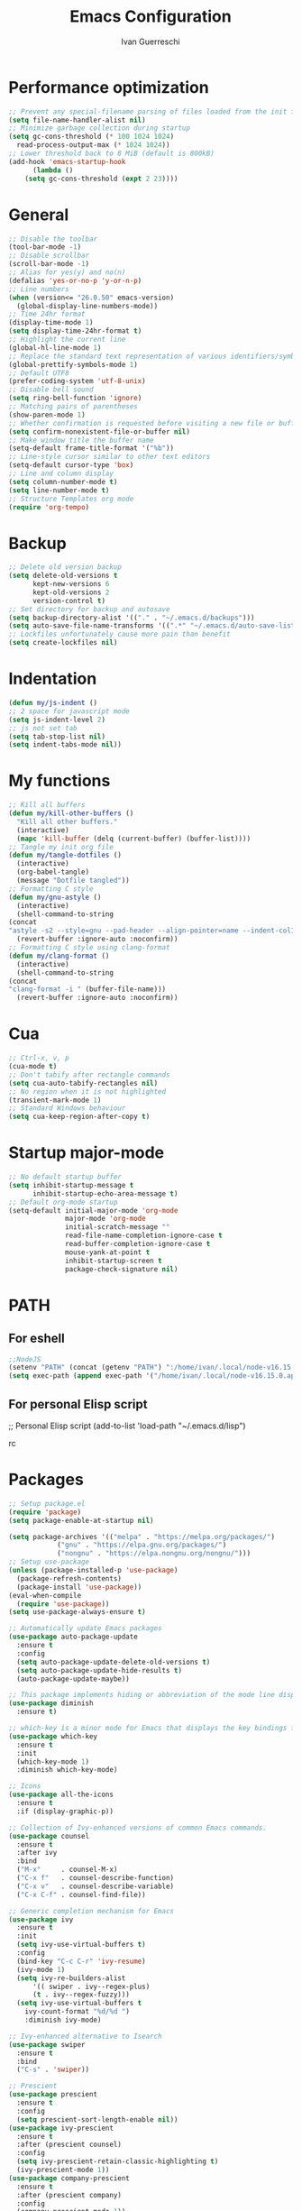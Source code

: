 #+TITLE: Emacs Configuration
#+AUTHOR: Ivan Guerreschi
#+PROPERTY: header-args :tangle init.el

* Performance optimization
  #+begin_src emacs-lisp
    ;; Prevent any special-filename parsing of files loaded from the init file
    (setq file-name-handler-alist nil)
    ;; Minimize garbage collection during startup
    (setq gc-cons-threshold (* 100 1024 1024)
	  read-process-output-max (* 1024 1024))
    ;; Lower threshold back to 8 MiB (default is 800kB)
    (add-hook 'emacs-startup-hook
	      (lambda ()
		(setq gc-cons-threshold (expt 2 23))))
  #+end_src

* General
  #+begin_src emacs-lisp
    ;; Disable the toolbar
    (tool-bar-mode -1)
    ;; Disable scrollbar
    (scroll-bar-mode -1)
    ;; Alias for yes(y) and no(n)
    (defalias 'yes-or-no-p 'y-or-n-p)
    ;; Line numbers
    (when (version<= "26.0.50" emacs-version)
      (global-display-line-numbers-mode))
    ;; Time 24hr format
    (display-time-mode 1)
    (setq display-time-24hr-format t)
    ;; Highlight the current line
    (global-hl-line-mode 1)
    ;; Replace the standard text representation of various identifiers/symbols
    (global-prettify-symbols-mode 1)
    ;; Default UTF8
    (prefer-coding-system 'utf-8-unix)
    ;; Disable bell sound
    (setq ring-bell-function 'ignore)
    ;; Matching pairs of parentheses
    (show-paren-mode 1)
    ;; Whether confirmation is requested before visiting a new file or buffer
    (setq confirm-nonexistent-file-or-buffer nil)
    ;; Make window title the buffer name
    (setq-default frame-title-format '("%b"))
    ;; Line-style cursor similar to other text editors
    (setq-default cursor-type 'box)
    ;; Line and column display
    (setq column-number-mode t)
    (setq line-number-mode t)
    ;; Structure Templates org mode
    (require 'org-tempo)
  #+end_src

* Backup
  #+begin_src emacs-lisp
    ;; Delete old version backup
    (setq delete-old-versions t
          kept-new-versions 6
          kept-old-versions 2
          version-control t)
    ;; Set directory for backup and autosave
    (setq backup-directory-alist '(("." . "~/.emacs.d/backups")))
    (setq auto-save-file-name-transforms '((".*" "~/.emacs.d/auto-save-list/" t)))
    ;; Lockfiles unfortunately cause more pain than benefit
    (setq create-lockfiles nil)
  #+end_src

* Indentation
  #+begin_src emacs-lisp
    (defun my/js-indent ()
    ;; 2 space for javascript mode
    (setq js-indent-level 2)
    ;; js not set tab
    (setq tab-stop-list nil)
    (setq indent-tabs-mode nil))
  #+end_src

* My functions
  #+begin_src emacs-lisp
    ;; Kill all buffers
    (defun my/kill-other-buffers ()
      "Kill all other buffers."
      (interactive)
      (mapc 'kill-buffer (delq (current-buffer) (buffer-list))))
    ;; Tangle my init org file
    (defun my/tangle-dotfiles ()
      (interactive)
      (org-babel-tangle)
      (message "Dotfile tangled"))
    ;; Formatting C style
    (defun my/gnu-astyle ()
      (interactive)
      (shell-command-to-string
	(concat
	"astyle -s2 --style=gnu --pad-header --align-pointer=name --indent-col1-comments --pad-first-paren-out " (buffer-file-name)))
      (revert-buffer :ignore-auto :noconfirm))
    ;; Formatting C style using clang-format
    (defun my/clang-format ()
      (interactive)
      (shell-command-to-string
	(concat
	"clang-format -i " (buffer-file-name)))
      (revert-buffer :ignore-auto :noconfirm))
  #+end_src

* Cua
  #+begin_src emacs-lisp
    ;; Ctrl-x, v, p
    (cua-mode t)
    ;; Don't tabify after rectangle commands
    (setq cua-auto-tabify-rectangles nil)
    ;; No region when it is not highlighted
    (transient-mark-mode 1)
    ;; Standard Windows behaviour
    (setq cua-keep-region-after-copy t)
  #+end_src

* Startup major-mode
  #+begin_src emacs-lisp
    ;; No default startup buffer
    (setq inhibit-startup-message t
          inhibit-startup-echo-area-message t)
    ;; Default org-mode startup
    (setq-default initial-major-mode 'org-mode
                  major-mode 'org-mode
                  initial-scratch-message ""
                  read-file-name-completion-ignore-case t
                  read-buffer-completion-ignore-case t
                  mouse-yank-at-point t
                  inhibit-startup-screen t
                  package-check-signature nil)
  #+end_src

* PATH
** For eshell
  #+begin_src emacs-lisp
    ;;NodeJS
    (setenv "PATH" (concat (getenv "PATH") ":/home/ivan/.local/node-v16.15.0.app/bin"))
    (setq exec-path (append exec-path '("/home/ivan/.local/node-v16.15.0.app/bin")))
  #+end_src

** For personal Elisp script
   #+begin_s
     ;; Personal Elisp script
     (add-to-list 'load-path "~/.emacs.d/lisp")
   #+end_src

* Packages
  #+begin_src emacs-lisp
    ;; Setup package.el
    (require 'package)
    (setq package-enable-at-startup nil)

    (setq package-archives '(("melpa" . "https://melpa.org/packages/")
			    ("gnu" . "https://elpa.gnu.org/packages/")
			    ("nongnu" . "https://elpa.nongnu.org/nongnu/")))
    ;; Setup use-package
    (unless (package-installed-p 'use-package)
      (package-refresh-contents)
      (package-install 'use-package))
    (eval-when-compile
      (require 'use-package))
    (setq use-package-always-ensure t)

    ;; Automatically update Emacs packages
    (use-package auto-package-update
      :ensure t
      :config
      (setq auto-package-update-delete-old-versions t)
      (setq auto-package-update-hide-results t)
      (auto-package-update-maybe))

    ;; This package implements hiding or abbreviation of the mode line displays (lighters) of minor-modes  
    (use-package diminish
      :ensure t)

    ;; which-key is a minor mode for Emacs that displays the key bindings following your currently entered incomplete command (a prefix) in a popup
    (use-package which-key
      :ensure t
      :init
      (which-key-mode 1)
      :diminish which-key-mode)

    ;; Icons
    (use-package all-the-icons
      :ensure t
      :if (display-graphic-p))

    ;; Collection of Ivy-enhanced versions of common Emacs commands.
    (use-package counsel
      :ensure t
      :after ivy
      :bind
      ("M-x"     . counsel-M-x)
      ("C-x f"   . counsel-describe-function)
      ("C-x v"   . counsel-describe-variable)
      ("C-x C-f" . counsel-find-file))

    ;; Generic completion mechanism for Emacs
    (use-package ivy
      :ensure t
      :init
      (setq ivy-use-virtual-buffers t)
      :config
      (bind-key "C-c C-r" 'ivy-resume)
      (ivy-mode 1)
      (setq ivy-re-builders-alist
	      '(( swiper . ivy--regex-plus)
	      (t . ivy--regex-fuzzy)))
      (setq ivy-use-virtual-buffers t
	    ivy-count-format "%d/%d ")
	    :diminish ivy-mode)

    ;; Ivy-enhanced alternative to Isearch
    (use-package swiper
      :ensure t
      :bind
      ("C-s" . 'swiper))

    ;; Prescient
    (use-package prescient
      :ensure t
      :config
      (setq prescient-sort-length-enable nil))
    (use-package ivy-prescient
      :ensure t
      :after (prescient counsel)
      :config
      (setq ivy-prescient-retain-classic-highlighting t)
      (ivy-prescient-mode 1))
    (use-package company-prescient
      :ensure t
      :after (prescient company)
      :config
      (company-prescient-mode 1))
    (use-package selectrum-prescient
      :ensure t)

    ;; Tree file and directory 
    (use-package neotree
      :ensure t
      :config
      (setq neo-window-fixed-size nil)
      (setq neo-theme (if (display-graphic-p) 'icons 'arrow))
      :bind
      ([f8] . 'neotree-toggle))

    ;; Editing yaml file
    (use-package yaml-mode
      :ensure t)

    ;; Editor config
    (use-package editorconfig
      :ensure t
      :config
      (editorconfig-mode 1)
      :diminish editorconfig-mode)

    ;; ggtags
    (use-package ggtags
      :ensure t
      :config
      (add-hook 'c-mode-common-hook
      (lambda ()
	(when (derived-mode-p 'c-mode)
	  (ggtags-mode t))))
      :diminish ggtags-mode)

    ;; Path bin exec
    (use-package exec-path-from-shell
      :ensure t
      :config
      (exec-path-from-shell-initialize))

    ;; Typescript mode
    (use-package typescript-mode
      :ensure t)
  #+end_src

** Terminal
  #+begin_src emacs-lisp
    ;; Vterm for Emacs
    (use-package vterm
      :ensure t)
  #+end_src
  
** Completions
  #+begin_src emacs-lisp
    ;; Company is a text completion framework for Emacs
    (use-package company
      :config
      (setq-local eldoc-documentation-function #'ggtags-eldoc-function)
      (setq company-idle-delay 0)
      (setq company-minimum-prefix-length 1)
      (setq company-selection-wrap-around t)
      (setq company-backends (delete 'company-semantic company-backends))
      (setq company-backends '((company-clang)))
      (setq company-format-margin-function 'company-text-icons-margin)
      (company-tng-mode)
      (global-company-mode 1)
      :diminish company-mode)

    ;; Company C Headers
    (use-package company-c-headers
      :ensure t
      :config
      (add-to-list 'company-backends 'company-c-headers))
#+end_src

** Tree-sitter
  #+begin_src emacs-lisp
    ;; Tree-sitter provides a buffer-local syntax tree
    (use-package tree-sitter
      :ensure t
      :config
     (add-hook 'c-mode-hook #'tree-sitter-mode)
     (add-hook 'c-mode-hook #'tree-sitter-hl-mode))
     (use-package tree-sitter-langs
      :ensure t)
     (use-package tree-sitter-indent
       :ensure t)
   #+end_src

** Projectile
  #+begin_src emacs-lisp
    ;; Projectile a project interaction library for Emacs.
    (use-package projectile
      :ensure t
      :init
      (setq projectile-completion-system 'ivy)
      (projectile-mode +1)
      :bind (:map projectile-mode-map
      ("s-p" . projectile-command-map)
      ("C-c p" . projectile-command-map))
      :diminish projectile-mode)
#+end_src
   
** Syntax checking
  #+begin_src emacs-lisp
    ;; Syntax checking 
    (use-package flycheck
      :ensure t
      :init
      (add-hook 'prog-mode-hook 'flycheck-mode)
      :config
      (setq flycheck-disable-checkers 'c/c++-clang))
   #+end_src

** Magit
  #+begin_src emacs-lisp
    ;; Magit is a complete text-based user interface to Git
    (use-package magit
      :ensure t
      :init
      (global-set-key (kbd "C-x g") 'magit-status))

    ;; Work with Git forges from the comfort of Magit 
    (use-package forge
      :ensure t
      :after magit)
   #+end_src

** Theme
  #+begin_src emacs-lisp
    ;; Zenburn theme
    (use-package zenburn-theme
      :ensure t
      :init
      (load-theme 'zenburn t))

    ;; Solarized theme
     (use-package solarized-theme
      :ensure t
      :init)

    ;; Powerline
    (use-package powerline
      :ensure t
      :init
      (powerline-default-theme))
  #+end_src

* Hook
  #+begin_src emacs-lisp
    ;; Indent Javascript hook
    (add-hook 'js-mode-hook #'my/js-indent)
  #+end_src

* Custom Set Variablese
  #+begin_src emacs-lisp
    (custom-set-variables
    ;; custom-set-variables was added by Custom.
    ;; If you edit it by hand, you could mess it up, so be careful.
    ;; Your init file should contain only one such instance.
    ;; If there is more than one, they won't work right.
      '(blink-cursor-blinks -1))
  #+end_src

* Custom Set Faces
  #+begin_src emacs-lisp
    (custom-set-faces
    ;; custom-set-faces was added by Custom.
    ;; If you edit it by hand, you could mess it up, so be careful.
    ;; Your init file should contain only one such instance.
    ;; If there is more than one, they won't work right.
      '(default ((t (:family "DejaVuSansMono Nerd Font" :foundry "PfEd" :slant normal :weight normal :height 130 :width normal)))))
  #+end_src
